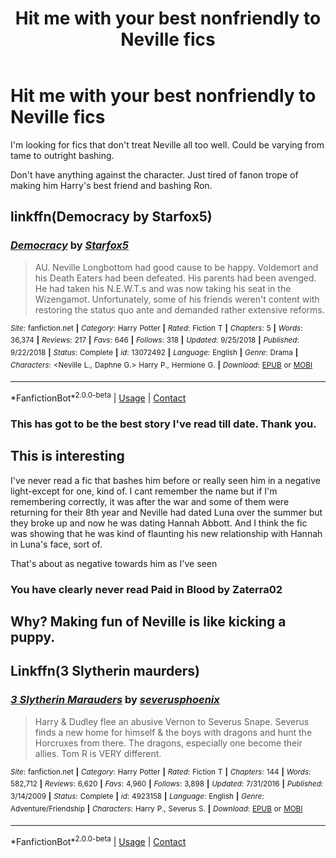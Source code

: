#+TITLE: Hit me with your best nonfriendly to Neville fics

* Hit me with your best nonfriendly to Neville fics
:PROPERTIES:
:Author: Snoo-31074
:Score: 15
:DateUnix: 1602441348.0
:DateShort: 2020-Oct-11
:FlairText: Request
:END:
I'm looking for fics that don't treat Neville all too well. Could be varying from tame to outright bashing.

Don't have anything against the character. Just tired of fanon trope of making him Harry's best friend and bashing Ron.


** linkffn(Democracy by Starfox5)
:PROPERTIES:
:Author: cretsben
:Score: 12
:DateUnix: 1602445233.0
:DateShort: 2020-Oct-11
:END:

*** [[https://www.fanfiction.net/s/13072492/1/][*/Democracy/*]] by [[https://www.fanfiction.net/u/2548648/Starfox5][/Starfox5/]]

#+begin_quote
  AU. Neville Longbottom had good cause to be happy. Voldemort and his Death Eaters had been defeated. His parents had been avenged. He had taken his N.E.W.T.s and was now taking his seat in the Wizengamot. Unfortunately, some of his friends weren't content with restoring the status quo ante and demanded rather extensive reforms.
#+end_quote

^{/Site/:} ^{fanfiction.net} ^{*|*} ^{/Category/:} ^{Harry} ^{Potter} ^{*|*} ^{/Rated/:} ^{Fiction} ^{T} ^{*|*} ^{/Chapters/:} ^{5} ^{*|*} ^{/Words/:} ^{36,374} ^{*|*} ^{/Reviews/:} ^{217} ^{*|*} ^{/Favs/:} ^{646} ^{*|*} ^{/Follows/:} ^{318} ^{*|*} ^{/Updated/:} ^{9/25/2018} ^{*|*} ^{/Published/:} ^{9/22/2018} ^{*|*} ^{/Status/:} ^{Complete} ^{*|*} ^{/id/:} ^{13072492} ^{*|*} ^{/Language/:} ^{English} ^{*|*} ^{/Genre/:} ^{Drama} ^{*|*} ^{/Characters/:} ^{<Neville} ^{L.,} ^{Daphne} ^{G.>} ^{Harry} ^{P.,} ^{Hermione} ^{G.} ^{*|*} ^{/Download/:} ^{[[http://www.ff2ebook.com/old/ffn-bot/index.php?id=13072492&source=ff&filetype=epub][EPUB]]} ^{or} ^{[[http://www.ff2ebook.com/old/ffn-bot/index.php?id=13072492&source=ff&filetype=mobi][MOBI]]}

--------------

*FanfictionBot*^{2.0.0-beta} | [[https://github.com/FanfictionBot/reddit-ffn-bot/wiki/Usage][Usage]] | [[https://www.reddit.com/message/compose?to=tusing][Contact]]
:PROPERTIES:
:Author: FanfictionBot
:Score: 6
:DateUnix: 1602445260.0
:DateShort: 2020-Oct-11
:END:


*** This has got to be the best story I've read till date. Thank you.
:PROPERTIES:
:Author: Snoo-31074
:Score: 5
:DateUnix: 1602500862.0
:DateShort: 2020-Oct-12
:END:


** This is interesting

I've never read a fic that bashes him before or really seen him in a negative light-except for one, kind of. I cant remember the name but if I'm remembering correctly, it was after the war and some of them were returning for their 8th year and Neville had dated Luna over the summer but they broke up and now he was dating Hannah Abbott. And I think the fic was showing that he was kind of flaunting his new relationship with Hannah in Luna's face, sort of.

That's about as negative towards him as I've seen
:PROPERTIES:
:Author: Crazycatgirl16
:Score: 2
:DateUnix: 1602463321.0
:DateShort: 2020-Oct-12
:END:

*** You have clearly never read Paid in Blood by Zaterra02
:PROPERTIES:
:Author: WhyDidYouDoIt1
:Score: 1
:DateUnix: 1602470015.0
:DateShort: 2020-Oct-12
:END:


** Why? Making fun of Neville is like kicking a puppy.
:PROPERTIES:
:Author: KevMan18
:Score: 4
:DateUnix: 1602462008.0
:DateShort: 2020-Oct-12
:END:


** Linkffn(3 Slytherin maurders)
:PROPERTIES:
:Author: LiriStorm
:Score: 1
:DateUnix: 1602478001.0
:DateShort: 2020-Oct-12
:END:

*** [[https://www.fanfiction.net/s/4923158/1/][*/3 Slytherin Marauders/*]] by [[https://www.fanfiction.net/u/714311/severusphoenix][/severusphoenix/]]

#+begin_quote
  Harry & Dudley flee an abusive Vernon to Severus Snape. Severus finds a new home for himself & the boys with dragons and hunt the Horcruxes from there. The dragons, especially one become their allies. Tom R is VERY different.
#+end_quote

^{/Site/:} ^{fanfiction.net} ^{*|*} ^{/Category/:} ^{Harry} ^{Potter} ^{*|*} ^{/Rated/:} ^{Fiction} ^{T} ^{*|*} ^{/Chapters/:} ^{144} ^{*|*} ^{/Words/:} ^{582,712} ^{*|*} ^{/Reviews/:} ^{6,620} ^{*|*} ^{/Favs/:} ^{4,960} ^{*|*} ^{/Follows/:} ^{3,898} ^{*|*} ^{/Updated/:} ^{7/31/2016} ^{*|*} ^{/Published/:} ^{3/14/2009} ^{*|*} ^{/Status/:} ^{Complete} ^{*|*} ^{/id/:} ^{4923158} ^{*|*} ^{/Language/:} ^{English} ^{*|*} ^{/Genre/:} ^{Adventure/Friendship} ^{*|*} ^{/Characters/:} ^{Harry} ^{P.,} ^{Severus} ^{S.} ^{*|*} ^{/Download/:} ^{[[http://www.ff2ebook.com/old/ffn-bot/index.php?id=4923158&source=ff&filetype=epub][EPUB]]} ^{or} ^{[[http://www.ff2ebook.com/old/ffn-bot/index.php?id=4923158&source=ff&filetype=mobi][MOBI]]}

--------------

*FanfictionBot*^{2.0.0-beta} | [[https://github.com/FanfictionBot/reddit-ffn-bot/wiki/Usage][Usage]] | [[https://www.reddit.com/message/compose?to=tusing][Contact]]
:PROPERTIES:
:Author: FanfictionBot
:Score: 1
:DateUnix: 1602478023.0
:DateShort: 2020-Oct-12
:END:
